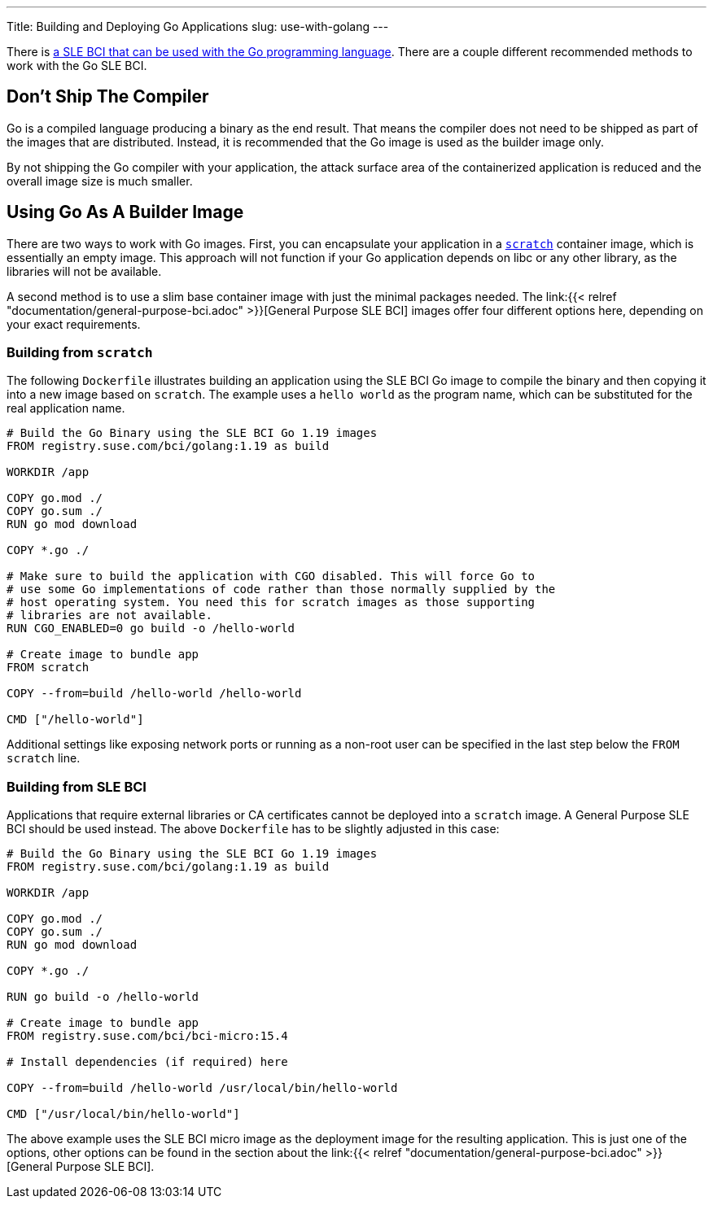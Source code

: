 ---
Title: Building and Deploying Go Applications
slug: use-with-golang
---

There is https://registry.suse.com/static/bci/golang/index.html[a
SLE BCI that can be used with the Go programming language]. There are a
couple different recommended methods to work with the Go SLE BCI.

== Don't Ship The Compiler

Go is a compiled language producing a binary as the end result. That
means the compiler does not need to be shipped as part of the images
that are distributed. Instead, it is recommended that the Go image is
used as the builder image only.

By not shipping the Go compiler with your application, the attack
surface area of the containerized application is reduced and the
overall image size is much smaller.

== Using Go As A Builder Image

There are two ways to work with Go images. First, you can encapsulate
your application in a https://hub.docker.com/_/scratch/[`scratch`]
container image, which is essentially an empty image. This approach
will not function if your Go application depends on libc or any other
library, as the libraries will not be available.

A second method is to use a slim base container image with just the
minimal packages needed. The link:{{< relref
"documentation/general-purpose-bci.adoc" >}}[General Purpose SLE BCI]
images offer four different options here, depending on your exact
requirements.

=== Building from `scratch`

The following `Dockerfile` illustrates building an application using
the SLE BCI Go image to compile the binary and then copying it into a
new image based on `scratch`. The example uses a `hello world`
as the program name, which can be substituted for the real application
name.

[source,docker]
----
# Build the Go Binary using the SLE BCI Go 1.19 images
FROM registry.suse.com/bci/golang:1.19 as build

WORKDIR /app

COPY go.mod ./
COPY go.sum ./
RUN go mod download

COPY *.go ./

# Make sure to build the application with CGO disabled. This will force Go to
# use some Go implementations of code rather than those normally supplied by the
# host operating system. You need this for scratch images as those supporting
# libraries are not available.
RUN CGO_ENABLED=0 go build -o /hello-world

# Create image to bundle app
FROM scratch

COPY --from=build /hello-world /hello-world

CMD ["/hello-world"]
----

Additional settings like exposing network ports or running as a
non-root user can be specified in the last step below the `FROM
scratch` line.

=== Building from SLE BCI

Applications that require external libraries or CA certificates cannot
be deployed into a `scratch` image. A General Purpose SLE BCI should
be used instead. The above `Dockerfile` has to be slightly adjusted
in this case:

[source,docker]
----
# Build the Go Binary using the SLE BCI Go 1.19 images
FROM registry.suse.com/bci/golang:1.19 as build

WORKDIR /app

COPY go.mod ./
COPY go.sum ./
RUN go mod download

COPY *.go ./

RUN go build -o /hello-world

# Create image to bundle app
FROM registry.suse.com/bci/bci-micro:15.4

# Install dependencies (if required) here

COPY --from=build /hello-world /usr/local/bin/hello-world

CMD ["/usr/local/bin/hello-world"]
----

The above example uses the SLE BCI micro image as the deployment image for
the resulting application. This is just one of the options, other
options can be found in the section about the link:{{< relref
"documentation/general-purpose-bci.adoc" >}}[General Purpose SLE BCI].
